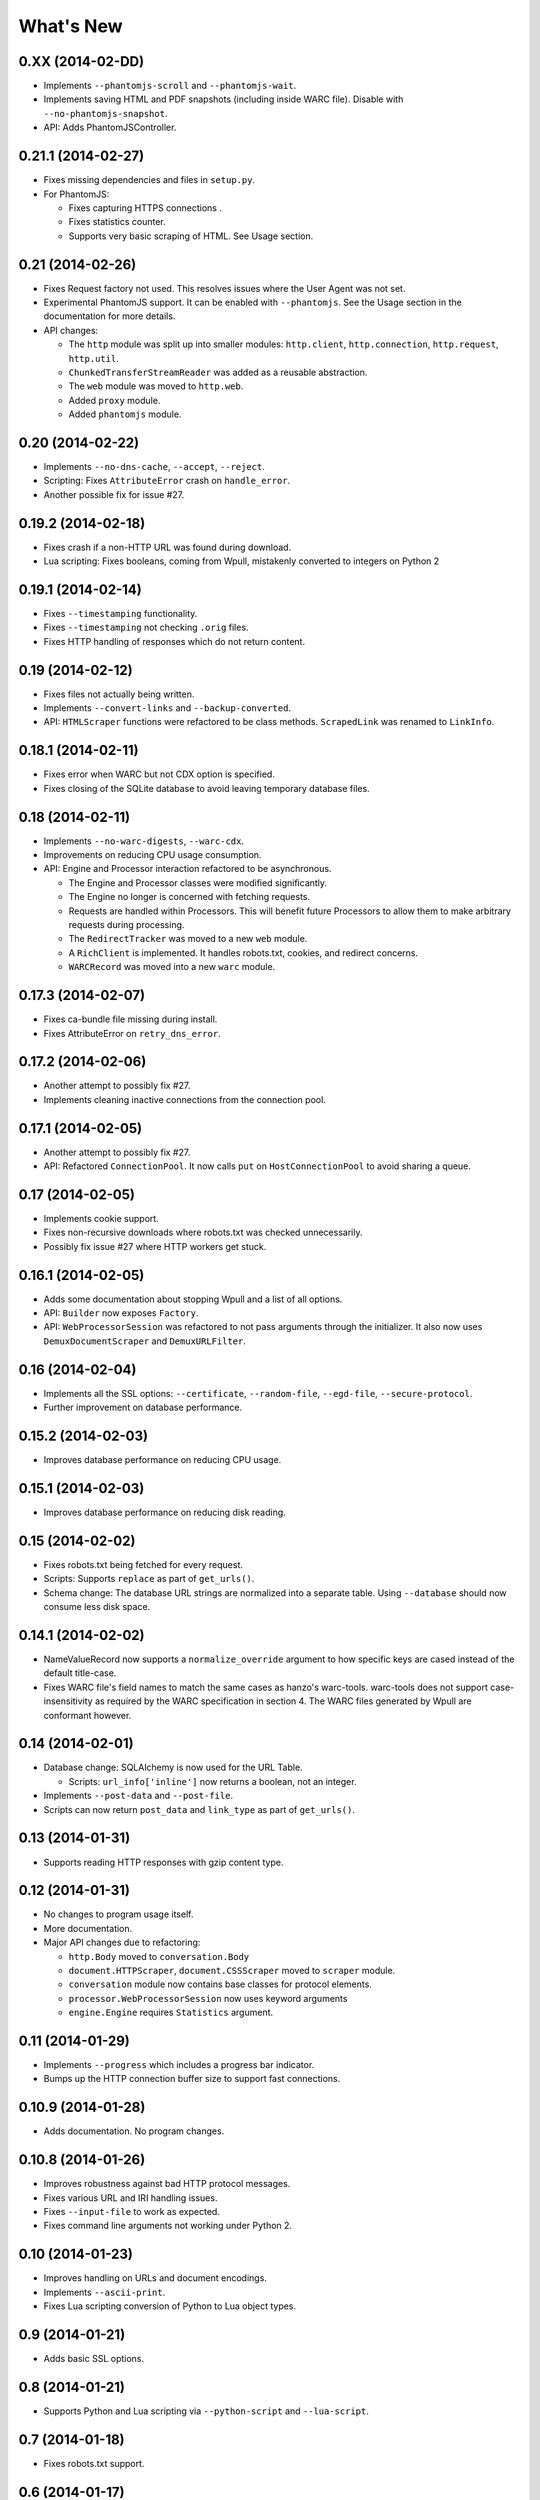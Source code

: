 ==========
What's New
==========

0.XX (2014-02-DD)
=================

* Implements ``--phantomjs-scroll`` and ``--phantomjs-wait``.
* Implements saving HTML and PDF snapshots (including inside WARC file). Disable with ``--no-phantomjs-snapshot``.
* API: Adds PhantomJSController.


0.21.1 (2014-02-27)
===================

* Fixes missing dependencies and files in ``setup.py``.
* For PhantomJS:

  * Fixes capturing HTTPS connections .
  * Fixes statistics counter.
  * Supports very basic scraping of HTML. See Usage section.


0.21 (2014-02-26)
=================

* Fixes Request factory not used. This resolves issues where the User Agent was not set.
* Experimental PhantomJS support. It can be enabled with ``--phantomjs``. See the Usage section in the documentation for more details.
* API changes:

  * The ``http`` module was split up into smaller modules: ``http.client``, ``http.connection``, ``http.request``, ``http.util``.
  * ``ChunkedTransferStreamReader`` was added as a reusable abstraction.
  * The ``web`` module was moved to ``http.web``.
  * Added ``proxy`` module.
  * Added ``phantomjs`` module.


0.20 (2014-02-22)
=================

* Implements ``--no-dns-cache``, ``--accept``, ``--reject``.
* Scripting: Fixes ``AttributeError`` crash on ``handle_error``.
* Another possible fix for issue #27.


0.19.2 (2014-02-18)
===================

* Fixes crash if a non-HTTP URL was found during download.
* Lua scripting: Fixes booleans, coming from Wpull, mistakenly converted to integers on Python 2


0.19.1 (2014-02-14)
===================

* Fixes ``--timestamping`` functionality.
* Fixes ``--timestamping`` not checking ``.orig`` files.
* Fixes HTTP handling of responses which do not return content.


0.19 (2014-02-12)
=================

* Fixes files not actually being written.
* Implements ``--convert-links`` and ``--backup-converted``.
* API: ``HTMLScraper`` functions were refactored to be class methods. ``ScrapedLink`` was renamed to ``LinkInfo``.


0.18.1 (2014-02-11)
===================

* Fixes error when WARC but not CDX option is specified.
* Fixes closing of the SQLite database to avoid leaving temporary database files.


0.18 (2014-02-11)
==================

* Implements ``--no-warc-digests``, ``--warc-cdx``.
* Improvements on reducing CPU usage consumption.
* API: Engine and Processor interaction refactored to be asynchronous.

  * The Engine and Processor classes were modified significantly.
  * The Engine no longer is concerned with fetching requests.
  * Requests are handled within Processors. This will benefit future Processors to allow them to make arbitrary requests during processing.
  * The ``RedirectTracker`` was moved to a new ``web`` module.
  * A ``RichClient`` is implemented. It handles robots.txt, cookies, and redirect concerns.
  * ``WARCRecord`` was moved into a new ``warc`` module.


0.17.3 (2014-02-07)
===================

* Fixes ca-bundle file missing during install.
* Fixes AttributeError on ``retry_dns_error``.


0.17.2 (2014-02-06)
===================

* Another attempt to possibly fix #27.
* Implements cleaning inactive connections from the connection pool.


0.17.1 (2014-02-05)
===================

* Another attempt to possibly fix #27.
* API: Refactored ``ConnectionPool``. It now calls ``put`` on ``HostConnectionPool`` to avoid sharing a queue.


0.17 (2014-02-05)
=================

* Implements cookie support.
* Fixes non-recursive downloads where robots.txt was checked unnecessarily.
* Possibly fix issue #27 where HTTP workers get stuck.


0.16.1 (2014-02-05)
===================

* Adds some documentation about stopping Wpull and a list of all options.
* API: ``Builder`` now exposes ``Factory``.
* API: ``WebProcessorSession`` was refactored to not pass arguments through the initializer. It also now uses ``DemuxDocumentScraper`` and ``DemuxURLFilter``.


0.16 (2014-02-04)
=================

* Implements all the SSL options: ``--certificate``, ``--random-file``, ``--egd-file``, ``--secure-protocol``.
* Further improvement on database performance.


0.15.2 (2014-02-03)
===================

* Improves database performance on reducing CPU usage.


0.15.1 (2014-02-03)
===================

* Improves database performance on reducing disk reading.


0.15 (2014-02-02)
=================

* Fixes robots.txt being fetched for every request.
* Scripts: Supports ``replace`` as part of ``get_urls()``.
* Schema change: The database URL strings are normalized into a separate table. Using ``--database`` should now consume less disk space.


0.14.1 (2014-02-02)
===================

* NameValueRecord now supports a ``normalize_override`` argument to how specific keys are cased instead of the default title-case.
* Fixes WARC file's field names to match the same cases as hanzo's warc-tools. warc-tools does not support case-insensitivity as required by the WARC specification in section 4. The WARC files generated by Wpull are conformant however.


0.14 (2014-02-01)
=================

* Database change: SQLAlchemy is now used for the URL Table.

  * Scripts: ``url_info['inline']`` now returns a boolean, not an integer.

* Implements ``--post-data`` and ``--post-file``.
* Scripts can now return ``post_data`` and ``link_type`` as part of ``get_urls()``.


0.13 (2014-01-31)
=================

* Supports reading HTTP responses with gzip content type.


0.12 (2014-01-31)
=================

* No changes to program usage itself.
* More documentation.
* Major API changes due to refactoring:

  * ``http.Body`` moved to ``conversation.Body``
  * ``document.HTTPScraper``, ``document.CSSScraper`` moved to ``scraper`` module.
  * ``conversation`` module now contains base classes for protocol elements.
  * ``processor.WebProcessorSession`` now uses keyword arguments
  * ``engine.Engine`` requires ``Statistics`` argument.


0.11 (2014-01-29)
=================

* Implements ``--progress`` which includes a progress bar indicator.
* Bumps up the HTTP connection buffer size to support fast connections.


0.10.9 (2014-01-28)
===================

* Adds documentation. No program changes.


0.10.8 (2014-01-26)
===================

* Improves robustness against bad HTTP protocol messages.
* Fixes various URL and IRI handling issues.
* Fixes ``--input-file`` to work as expected.
* Fixes command line arguments not working under Python 2.


0.10 (2014-01-23)
=================

* Improves handling on URLs and document encodings.
* Implements ``--ascii-print``.
* Fixes Lua scripting conversion of Python to Lua object types.


0.9 (2014-01-21)
================

* Adds basic SSL options.


0.8 (2014-01-21)
================

* Supports Python and Lua scripting via ``--python-script`` and
  ``--lua-script``.


0.7 (2014-01-18)
================

* Fixes robots.txt support.


0.6 (2014-01-17)
================

* Implements ``--warc-append``, ``--concurrent``.
* ``--read-timeout`` default is 900 seconds.


0.5 (2014-01-17)
================

* Implements ``--no-http-keepalive``, ``--rotate-dns``.
* Adds basic support for HTTPS.


0.4 (2014-01-15)
================

* Implements ``--continue``, ``--no-clobber``, ``--timestamping``.


0.3.2 (2014-01-07)
==================

* Fixes database rows not saved correctly.


0.3 (2014-01-07)
================

* Implements ``--hostnames`` and ``--exclude-hostnames``.


0.2 (2014-01-06)
================

* Implements ``--header`` option.
* Various 3to2 bug fixes.


0.1 (2014-01-05)
================

* The first usable release.



